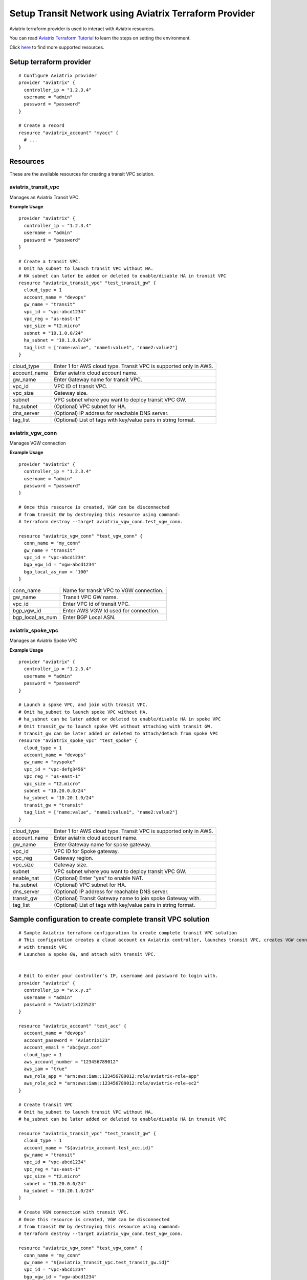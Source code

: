 .. meta::
   :description: Setup Transit VPC Solution using terraform
   :keywords: terraform, terraform provider, api

============================================================
Setup Transit Network using Aviatrix Terraform Provider
============================================================
Aviatrix terraform provider is used to interact with Aviatrix resources. 

You can read `Aviatrix Terraform Tutorial <https://docs.aviatrix.com/HowTos/tf_aviatrix_howto.html>`_  to learn the steps on setting the environment. 

Click `here <http://docs.aviatrix.com/HowTos/aviatrix_terraform.html>`_ to find more supported resources.

Setup terraform provider
========================

::

	# Configure Aviatrix provider
	provider "aviatrix" {
	  controller_ip = "1.2.3.4"
	  username = "admin"
	  password = "password"
	}

	# Create a record
	resource "aviatrix_account" "myacc" {
	  # ...
	}

Resources
=========
These are the available resources for creating a transit VPC solution.

aviatrix_transit_vpc
--------------------
Manages an Aviatrix Transit VPC.

**Example Usage**

::

	provider "aviatrix" {
	  controller_ip = "1.2.3.4"
	  username = "admin"
	  password = "password"
	}

	# Create a transit VPC.
	# Omit ha_subnet to launch transit VPC without HA.
	# HA subnet can later be added or deleted to enable/disable HA in transit VPC
	resource "aviatrix_transit_vpc" "test_transit_gw" {
	  cloud_type = 1
	  account_name = "devops"
	  gw_name = "transit"
	  vpc_id = "vpc-abcd1234"
	  vpc_reg = "us-east-1"
	  vpc_size = "t2.micro"
	  subnet = "10.1.0.0/24"
	  ha_subnet = "10.1.0.0/24"
  	  tag_list = ["name:value", "name1:value1", "name2:value2"]
	}

+--------------+-------------------------------------------------------------------+
| cloud_type   | Enter 1 for AWS cloud type. Transit VPC is supported only in AWS. |
+--------------+-------------------------------------------------------------------+
| account_name | Enter aviatrix cloud account name.                                |
+--------------+-------------------------------------------------------------------+
| gw_name      | Enter Gateway name for transit VPC.                               |
+--------------+-------------------------------------------------------------------+
| vpc_id       | VPC ID of transit VPC.                                            |
+--------------+-------------------------------------------------------------------+
| vpc_size     | Gateway size.                                                     |
+--------------+-------------------------------------------------------------------+
| subnet       | VPC subnet where you want to deploy transit VPC GW.               |
+--------------+-------------------------------------------------------------------+
| ha_subnet    | (Optional) VPC subnet for HA.                                     |
+--------------+-------------------------------------------------------------------+
| dns_server   | (Optional) IP address for reachable DNS server.                   |
+--------------+-------------------------------------------------------------------+
| tag_list     | (Optional) List of tags with key/value pairs in string format.    |
+--------------+-------------------------------------------------------------------+

aviatrix_vgw_conn
-----------------
Manages VGW connection

**Example Usage**
::

	provider "aviatrix" {
	  controller_ip = "1.2.3.4"
	  username = "admin"
	  password = "password"
	}

	# Once this resource is created, VGW can be disconnected
	# from transit GW by destroying this resource using command:
	# terraform destroy --target aviatrix_vgw_conn.test_vgw_conn.

	resource "aviatrix_vgw_conn" "test_vgw_conn" {
	  conn_name = "my_conn"
	  gw_name = "transit"
	  vpc_id = "vpc-abcd1234"
	  bgp_vgw_id = "vgw-abcd1234"
	  bgp_local_as_num = "100"
	}

+------------------+-----------------------------------------+
| conn_name        | Name for transit VPC to VGW connection. |
+------------------+-----------------------------------------+
| gw_name          | Transit VPC GW name.                    |
+------------------+-----------------------------------------+
| vpc_id           | Enter VPC Id of transit VPC.            |
+------------------+-----------------------------------------+
| bgp_vgw_id       | Enter AWS VGW Id used for connection.   |
+------------------+-----------------------------------------+
| bgp_local_as_num | Enter BGP Local ASN.                    |
+------------------+-----------------------------------------+

aviatrix_spoke_vpc
------------------
Manages an Aviatrix Spoke VPC

**Example Usage**
::

	provider "aviatrix" {
	  controller_ip = "1.2.3.4"
	  username = "admin"
	  password = "password"
	}

	# Launch a spoke VPC, and join with transit VPC.
	# Omit ha_subnet to launch spoke VPC without HA.
	# ha_subnet can be later added or deleted to enable/disable HA in spoke VPC
	# Omit transit_gw to launch spoke VPC without attaching with transit GW.
	# transit_gw can be later added or deleted to attach/detach from spoke VPC
	resource "aviatrix_spoke_vpc" "test_spoke" {
	  cloud_type = 1
	  account_name = "devops"
	  gw_name = "myspoke"
	  vpc_id = "vpc-defg3456"
	  vpc_reg = "us-east-1"
	  vpc_size = "t2.micro"
	  subnet = "10.20.0.0/24"
	  ha_subnet = "10.20.1.0/24"
	  transit_gw = "transit"
	  tag_list = ["name:value", "name1:value1", "name2:value2"]
	}

+--------------+-------------------------------------------------------------------+
| cloud_type   | Enter 1 for AWS cloud type. Transit VPC is supported only in AWS. |
+--------------+-------------------------------------------------------------------+
| account_name | Enter aviatrix cloud account name.                                |
+--------------+-------------------------------------------------------------------+
| gw_name      | Enter Gateway name for spoke gateway.                             |
+--------------+-------------------------------------------------------------------+
| vpc_id       | VPC ID for Spoke gateway.                                         |
+--------------+-------------------------------------------------------------------+
| vpc_reg      | Gateway region.                                                   |
+--------------+-------------------------------------------------------------------+
| vpc_size     | Gateway size.                                                     |
+--------------+-------------------------------------------------------------------+
| subnet       | VPC subnet where you want to deploy transit VPC GW.               |
+--------------+-------------------------------------------------------------------+
| enable_nat   | (Optional) Enter "yes" to enable NAT.                             |
+--------------+-------------------------------------------------------------------+
| ha_subnet    | (Optional) VPC subnet for HA.                                     |
+--------------+-------------------------------------------------------------------+
| dns_server   | (Optional) IP address for reachable DNS server.                   |
+--------------+-------------------------------------------------------------------+
| transit_gw   | (Optional) Transit Gateway name to join spoke Gateway with.       |
+--------------+-------------------------------------------------------------------+
| tag_list     | (Optional) List of tags with key/value pairs in string format.    |
+--------------+-------------------------------------------------------------------+

Sample configuration to create complete transit VPC solution
============================================================

::

	# Sample Aviatrix terraform configuration to create complete transit VPC solution
	# This configuration creates a cloud account on Aviatrix controller, launches transit VPC, creates VGW connection
	# with transit VPC
	# Launches a spoke GW, and attach with transit VPC.


	# Edit to enter your controller's IP, username and password to login with.
	provider "aviatrix" {
	  controller_ip = "w.x.y.z"
	  username = "admin"
	  password = "Aviatrix123%23"
	}

	resource "aviatrix_account" "test_acc" {
	  account_name = "devops"
	  account_password = "Aviatrix123"
	  account_email = "abc@xyz.com"
	  cloud_type = 1
	  aws_account_number = "123456789012"
	  aws_iam = "true"
	  aws_role_app = "arn:aws:iam::123456789012:role/aviatrix-role-app"
	  aws_role_ec2 = "arn:aws:iam::123456789012:role/aviatrix-role-ec2"
	}

	# Create transit VPC
	# Omit ha_subnet to launch transit VPC without HA.
	# ha_subnet can be later added or deleted to enable/disable HA in transit VPC

	resource "aviatrix_transit_vpc" "test_transit_gw" {
	  cloud_type = 1
	  account_name = "${aviatrix_account.test_acc.id}"
	  gw_name = "transit"
	  vpc_id = "vpc-abcd1234"
	  vpc_reg = "us-east-1"
	  vpc_size = "t2.micro"
	  subnet = "10.20.0.0/24"
	  ha_subnet = "10.20.1.0/24"
	}

	# Create VGW connection with transit VPC.
	# Once this resource is created, VGW can be disconnected
	# from transit GW by destroying this resource using command:
	# terraform destroy --target aviatrix_vgw_conn.test_vgw_conn.

	resource "aviatrix_vgw_conn" "test_vgw_conn" {
	  conn_name = "my_conn"
	  gw_name = "${aviatrix_transit_vpc.test_transit_gw.id}"
	  vpc_id = "vpc-abcd1234"
	  bgp_vgw_id = "vgw-abcd1234"
	  bgp_local_as_num = "100"
	}

	# Launch a spoke VPC, and join with transit VPC.
	# Omit ha_subnet to launch spoke VPC without HA.
	# ha_subnet can be later added or deleted to enable/disable HA in spoke VPC
	# Omit transit_gw to launch spoke VPC without attaching with transit GW.
	# transit_gw can be later added or deleted to attach/detach from spoke VPC

	resource "aviatrix_spoke_vpc" "test_spoke" {
	  cloud_type = 1
	  account_name = "${aviatrix_account.test_acc.id}"
	  gw_name = "myspoke"
	  vpc_id = "vpc-defg1234"
	  vpc_reg = "us-east-1"
	  vpc_size = "t2.micro"
	  subnet = "10.21.0.0/24"
	  ha_subnet = "10.21.1.0/24"
	  transit_gw = "${aviatrix_transit_vpc.test_transit_gw.id}"
	  depends_on = ["aviatrix_vgw_conn.test_vgw_conn"]
	}

.. disqus::	
